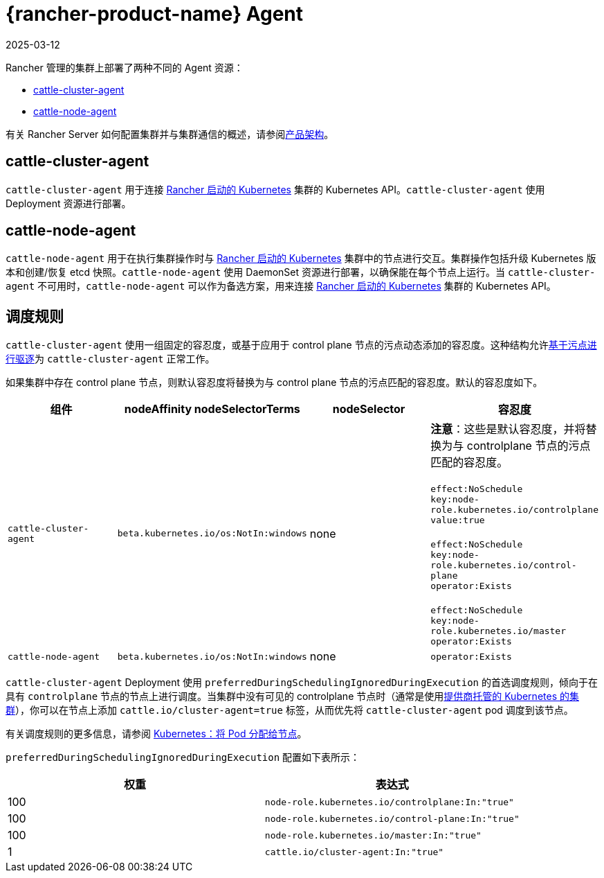 = {rancher-product-name} Agent
:revdate: 2025-03-12
:page-revdate: {revdate}

Rancher 管理的集群上部署了两种不同的 Agent 资源：

* <<_cattle_cluster_agent,cattle-cluster-agent>>
* <<_cattle_node_agent,cattle-node-agent>>

有关 Rancher Server 如何配置集群并与集群通信的概述，请参阅xref:about-rancher/architecture/architecture.adoc[产品架构]。

== cattle-cluster-agent

`cattle-cluster-agent` 用于连接 xref:cluster-deployment/launch-kubernetes-with-rancher.adoc[Rancher 启动的 Kubernetes] 集群的 Kubernetes API。`cattle-cluster-agent` 使用 Deployment 资源进行部署。

== cattle-node-agent

`cattle-node-agent` 用于在执行集群操作时与 xref:cluster-deployment/launch-kubernetes-with-rancher.adoc[Rancher 启动的 Kubernetes] 集群中的节点进行交互。集群操作包括升级 Kubernetes 版本和创建/恢复 etcd 快照。`cattle-node-agent` 使用 DaemonSet 资源进行部署，以确保能在每个节点上运行。当 `cattle-cluster-agent` 不可用时，`cattle-node-agent` 可以作为备选方案，用来连接 xref:cluster-deployment/launch-kubernetes-with-rancher.adoc[Rancher 启动的 Kubernetes] 集群的 Kubernetes API。

== 调度规则

`cattle-cluster-agent` 使用一组固定的容忍度，或基于应用于 control plane 节点的污点动态添加的容忍度。这种结构允许link:https://kubernetes.io/docs/concepts/scheduling-eviction/taint-and-toleration/#taint-based-evictions[基于污点进行驱逐]为 `cattle-cluster-agent` 正常工作。

如果集群中存在 control plane 节点，则默认容忍度将替换为与 control plane 节点的污点匹配的容忍度。默认的容忍度如下。

|===
| 组件 | nodeAffinity nodeSelectorTerms | nodeSelector | 容忍度

| `cattle-cluster-agent`
| `beta.kubernetes.io/os:NotIn:windows`
| none
| *注意*：这些是默认容忍度，并将替换为与 controlplane 节点的污点匹配的容忍度。 +
 +
`effect:NoSchedule` +
`key:node-role.kubernetes.io/controlplane` +
`value:true` +
 +
`effect:NoSchedule` +
`key:node-role.kubernetes.io/control-plane` +
`operator:Exists` +
 +
`effect:NoSchedule` +
`key:node-role.kubernetes.io/master` +
`operator:Exists`

| `cattle-node-agent`
| `beta.kubernetes.io/os:NotIn:windows`
| none
| `operator:Exists`
|===

`cattle-cluster-agent` Deployment 使用 `preferredDuringSchedulingIgnoredDuringExecution` 的首选调度规则，倾向于在具有 `controlplane` 节点的节点上进行调度。当集群中没有可见的 controlplane 节点时（通常是使用xref:cluster-deployment/hosted-kubernetes/hosted-kubernetes.adoc[提供商托管的 Kubernetes 的集群]），你可以在节点上添加 `cattle.io/cluster-agent=true` 标签，从而优先将 `cattle-cluster-agent` pod 调度到该节点。

有关调度规则的更多信息，请参阅 https://kubernetes.io/docs/concepts/configuration/assign-pod-node/[Kubernetes：将 Pod 分配给节点]。

`preferredDuringSchedulingIgnoredDuringExecution` 配置如下表所示：

|===
| 权重 | 表达式

| 100
| `node-role.kubernetes.io/controlplane:In:"true"`

| 100
| `node-role.kubernetes.io/control-plane:In:"true"`

| 100
| `node-role.kubernetes.io/master:In:"true"`

| 1
| `cattle.io/cluster-agent:In:"true"`
|===
